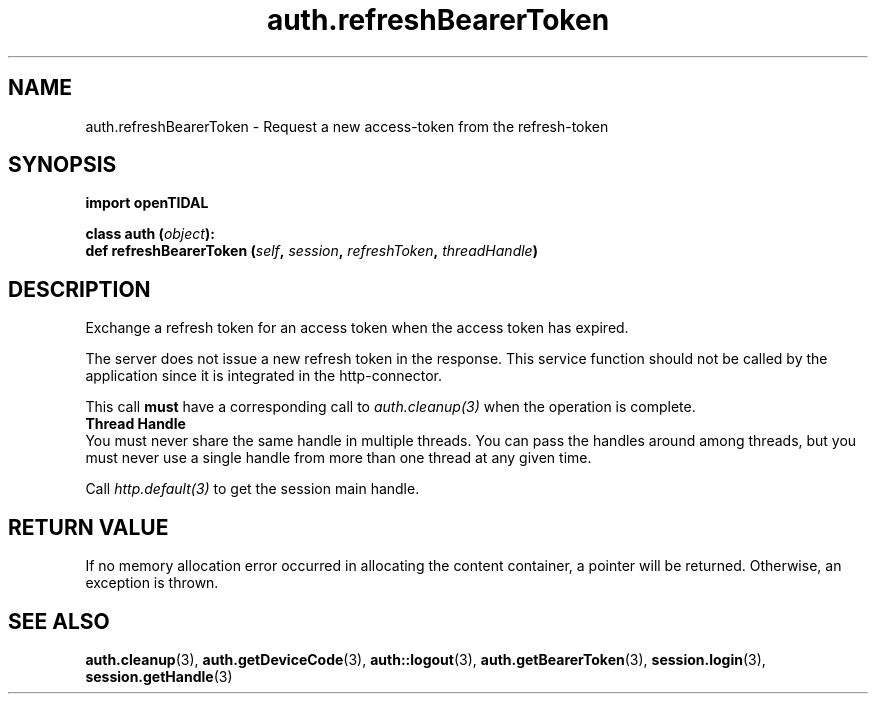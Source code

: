 .TH auth.refreshBearerToken 3 "29 Jan 2021" "pyopenTIDAL 1.0.1" "pyopenTIDAL Manual"
.SH NAME
auth.refreshBearerToken \- Request a new access-token from the refresh-token
.SH SYNOPSIS
.B import openTIDAL

.nf
.BI "class auth (" object "):"
.BI "    def refreshBearerToken (" self ", " session ", " refreshToken ", " threadHandle ")"
.fi
.SH DESCRIPTION
Exchange a refresh token for an access token when the access token has expired.

The server does not issue a new refresh token in the response.
This service function should not be called by the application since it is integrated in the http-connector.

This call \fBmust\fP have a corresponding call to \fIauth.cleanup(3)\fP
when the operation is complete.
.nf
.B Thread Handle
.fi
You must never share the same handle in multiple threads. You can pass the handles around among threads, but you must never use a single handle from more than one thread at any given time.

Call \fIhttp.default(3)\fP to get the session main handle.
.SH RETURN VALUE
If no memory allocation error occurred in allocating the content container, a
pointer will be returned.
Otherwise, an exception is thrown.
.SH "SEE ALSO"
.BR auth.cleanup "(3), " auth.getDeviceCode "(3), " auth::logout "(3), "
.BR auth.getBearerToken "(3), " session.login "(3), " session.getHandle "(3) "
